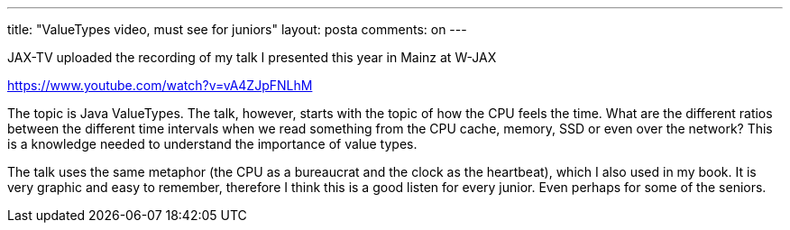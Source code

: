 ---
title: "ValueTypes video, must see for juniors" 
layout: posta
comments: on
---

JAX-TV uploaded the recording of my talk I presented this year in Mainz at W-JAX

https://www.youtube.com/watch?v=vA4ZJpFNLhM

The topic is Java ValueTypes. The talk, however, starts with the topic of how the CPU feels the time. What are the different ratios between the different time intervals when we read something from the CPU cache, memory, SSD or even over the network? This is a knowledge needed to understand the importance of value types.

The talk uses the same metaphor (the CPU as a bureaucrat and the clock as the heartbeat), which I also used in my book. It is very graphic and easy to remember, therefore I think this is a good listen for every junior. Even perhaps for some of the seniors.